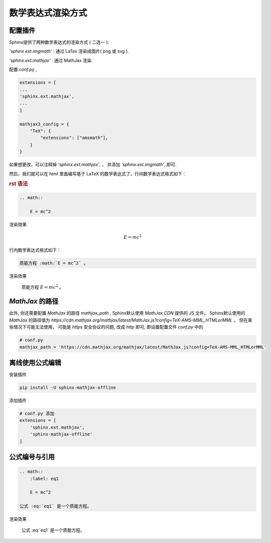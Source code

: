 数学表达式渲染方式
====================


配置插件
----------


Sphinx提供了两种数学表达式的渲染方式 ( 二选一 ):

`'sphinx.ext.imgmath'` : 通过 LaTex 渲染成图片( png 或 svg ).

`'sphinx.ext.mathjax'` : 通过 MathJax 渲染.

配置 `conf.py` ,


.. code-block:: python

    extensions = [
    ...
    'sphinx.ext.mathjax',
    ...
    ]

    mathjax3_config = {
        "TeX": {
            "extensions": ["amsmath"],
        }
    }

如果想更改，可以注释掉 `'sphinx.ext.mathjax'`, ， 并添加 `'sphinx.ext.imgmath'`, 即可.

然后，我们就可以在 html 里面编写基于 LaTeX 的数学表达式了，行间数学表达式格式如下：

.. rubric:: rst 语法

.. code-block:: rst

    .. math::

        E = mc^2


渲染效果

    .. math::

        E = mc^2

行内数学表达式格式如下：

.. code-block:: rst

    质能方程 :math:`E = mc^2` 。

渲染效果

    质能方程 :math:`E = mc^2` 。

`MathJax` 的路径
-------------------

此外, 你还需要配置 `MathJax` 的路径 `mathjax_path` , Sphinx默认使用 `MathJax CDN` 提供的 JS 文件。 Sphinx默认使用的 `MathJax` 的路径值为 `https://cdn.mathjax.org/mathjax/latest/MathJax.js?config=TeX-AMS-MML_HTMLorMML` 。 但在某些情况下可能无法使用， 可能是 `https` 安全协议的问题, 改成 `http` 即可, 即设置配置文件 `conf.py` 中的

.. code-block:: python

    # conf.py
    mathjax_path = 'https://cdn.mathjax.org/mathjax/latest/MathJax.js?config=TeX-AMS-MML_HTMLorMML'

离线使用公式编辑
-------------------

安装插件

.. code-block:: bash

    pip install -U sphinx-mathjax-offline

添加插件

.. code-block:: python

    # conf.py 添加
    extensions = [
        'sphinx.ext.mathjax',
        'sphinx-mathjax-offline'
    ]

公式编号与引用
---------------

.. code-block:: rst

    .. math::
        :label: eq1

        E = mc^2

    公式 :eq:`eq1` 是一个质能方程。

渲染效果

    .. math::
        :label: eq1

        E = mc^2

    公式 :eq:`eq1` 是一个质能方程。